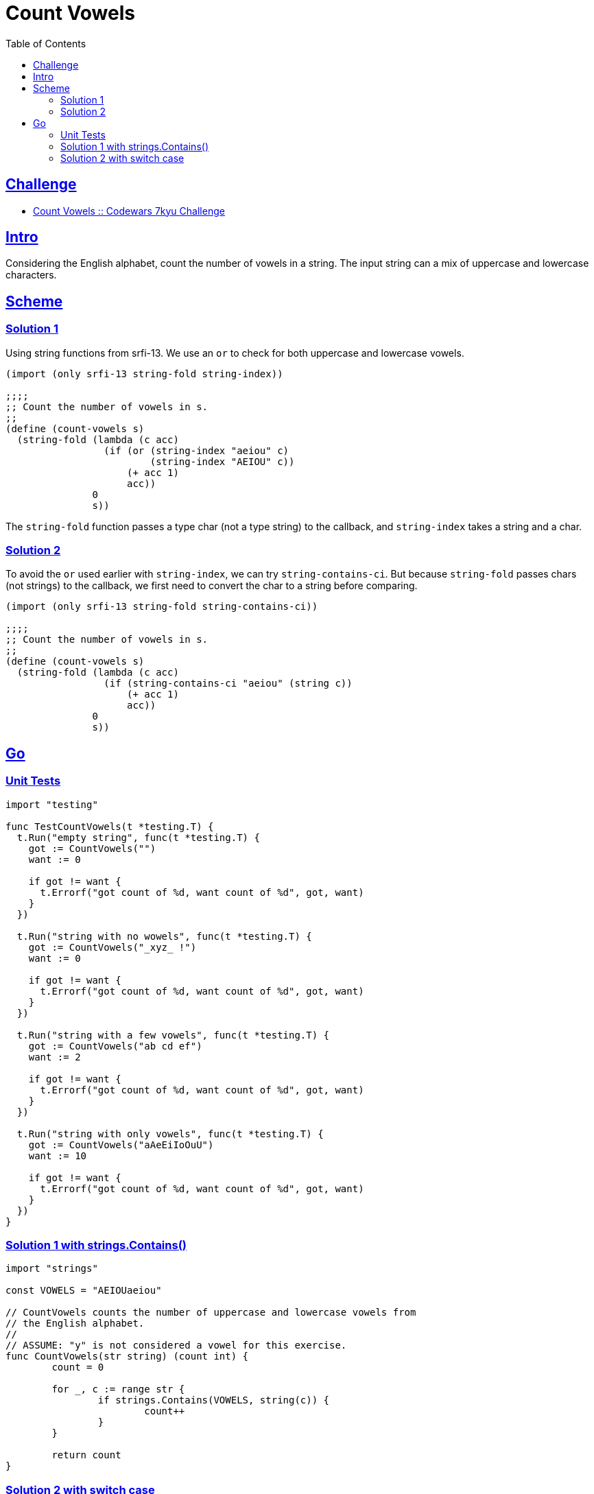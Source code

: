 = Count Vowels
:page-subtitle: 7kyu Codewars Challenge
:page-tags: codewars algorithm
:favicon: https://fernandobasso.dev/cmdline.png
:icons: font
:sectlinks:
:sectnums!:
:toclevels: 6
:toc: left
:source-highlighter: highlight.js
:imagesdir: __assets
:stem: latexmath
ifdef::env-github[]
:tip-caption: :bulb:
:note-caption: :information_source:
:important-caption: :heavy_exclamation_mark:
:caution-caption: :fire:
:warning-caption: :warning:
endif::[]

== Challenge

* link:https://www.codewars.com/kata/54ff3102c1bad923760001f3[Count Vowels :: Codewars 7kyu Challenge^]

== Intro

Considering the English alphabet, count the number of vowels in a string.
The input string can a mix of uppercase and lowercase characters.

== Scheme

=== Solution 1

Using string functions from srfi-13.
We use an `or` to check for both uppercase and lowercase vowels.

[source,scheme]
----
(import (only srfi-13 string-fold string-index))

;;;;
;; Count the number of vowels in s.
;;
(define (count-vowels s)
  (string-fold (lambda (c acc)
                 (if (or (string-index "aeiou" c)
                         (string-index "AEIOU" c))
                     (+ acc 1)
                     acc))
               0
               s))
----

The `string-fold` function passes a type char (not a type string) to the callback, and `string-index` takes a string and a char.

=== Solution 2

To avoid the `or` used earlier with `string-index`, we can try `string-contains-ci`.
But because `string-fold` passes chars (not strings) to the callback, we first need to convert the char to a string before comparing.

[source,scheme]
----
(import (only srfi-13 string-fold string-contains-ci))

;;;;
;; Count the number of vowels in s.
;;
(define (count-vowels s)
  (string-fold (lambda (c acc)
                 (if (string-contains-ci "aeiou" (string c))
                     (+ acc 1)
                     acc))
               0
               s))
----

== Go

=== Unit Tests

[source,go]
----
import "testing"

func TestCountVowels(t *testing.T) {
  t.Run("empty string", func(t *testing.T) {
    got := CountVowels("")
    want := 0

    if got != want {
      t.Errorf("got count of %d, want count of %d", got, want)
    }
  })

  t.Run("string with no wowels", func(t *testing.T) {
    got := CountVowels("_xyz_ !")
    want := 0

    if got != want {
      t.Errorf("got count of %d, want count of %d", got, want)
    }
  })

  t.Run("string with a few vowels", func(t *testing.T) {
    got := CountVowels("ab cd ef")
    want := 2

    if got != want {
      t.Errorf("got count of %d, want count of %d", got, want)
    }
  })

  t.Run("string with only vowels", func(t *testing.T) {
    got := CountVowels("aAeEiIoOuU")
    want := 10

    if got != want {
      t.Errorf("got count of %d, want count of %d", got, want)
    }
  })
}
----

=== Solution 1 with strings.Contains()

[source,go]
----
import "strings"

const VOWELS = "AEIOUaeiou"

// CountVowels counts the number of uppercase and lowercase vowels from
// the English alphabet.
//
// ASSUME: "y" is not considered a vowel for this exercise.
func CountVowels(str string) (count int) {
	count = 0

	for _, c := range str {
		if strings.Contains(VOWELS, string(c)) {
			count++
		}
	}

	return count
}
----

=== Solution 2 with switch case

This approach uses no package besides vanilla language features.

[source,go]
----
// CountVowels counts the number of uppercase and lowercase vowels from
// the English alphabet.
//
// ASSUME: "y" is not considered a vowel for this exercise.
func CountVowels(str string) (count int) {
	count = 0

	for _, chr := range str {
		switch chr {
		case 'a', 'e', 'i', 'o', 'u', 'A', 'E', 'I', 'O', 'U':
			count++
		}
	}

	return count
}
----
